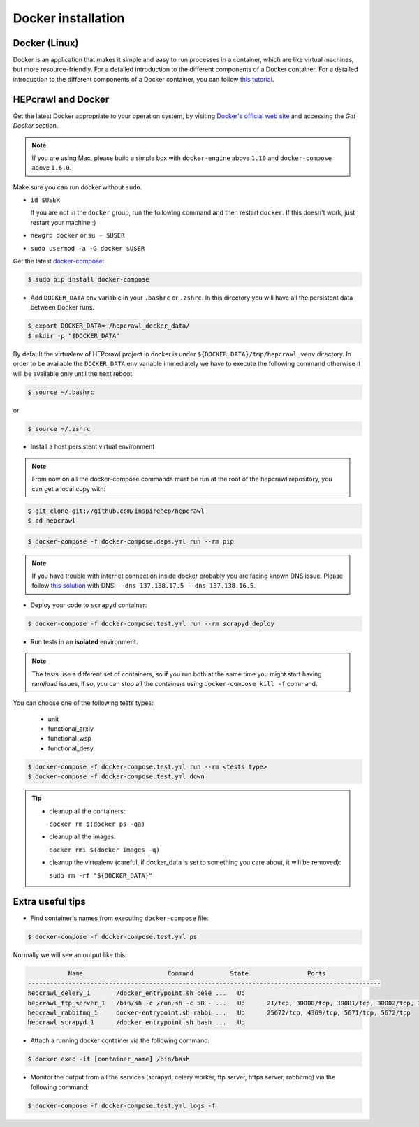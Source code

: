 ..
    This file is part of hepcrawl.
    Copyright (C) 2017 CERN.

    hepcrawl is a free software; you can redistribute it and/or modify it
    under the terms of the Revised BSD License; see LICENSE file for
    more details.


Docker installation
+++++++++++++++++++


Docker (Linux)
##############

Docker is an application that makes it simple and easy to run processes in a container,
which are like virtual machines, but more resource-friendly. For a detailed introduction to the
different components of a Docker container. For a detailed introduction to the different components
of a Docker container, you can follow `this tutorial
<https://www.digitalocean.com/community/tutorials/the-docker-ecosystem-an-introduction-to-common-components>`_.


HEPcrawl and Docker
###################

Get the latest Docker appropriate to your operation system, by visiting `Docker's official web site <https://www.docker.com/>`_ and accessing the
*Get Docker* section.

.. note:: If you are using Mac, please build a simple box with ``docker-engine`` above ``1.10`` and
         ``docker-compose`` above ``1.6.0``.

Make sure you can run docker without ``sudo``.

- ``id $USER``

  If you are not in the ``docker`` group, run the following command and then restart ``docker``. If this doesn't work, just restart your machine :)

- ``newgrp docker`` or ``su - $USER``

- ``sudo usermod -a -G docker $USER``

Get the latest `docker-compose
<https://docs.docker.com/compose/>`_:

.. code-block:: console

   $ sudo pip install docker-compose

- Add ``DOCKER_DATA`` env variable in your ``.bashrc`` or ``.zshrc``. In this directory you will have all the persistent data between Docker runs.

.. code-block:: console

   $ export DOCKER_DATA=~/hepcrawl_docker_data/
   $ mkdir -p "$DOCKER_DATA"

By default the virtualenv of HEPcrawl project in docker is under ``${DOCKER_DATA}/tmp/hepcrawl_venv`` directory. In
order to be available the ``DOCKER_DATA`` env variable immediately we have to execute the following command
otherwise it will be available only until the next reboot.

.. code-block:: console

   $ source ~/.bashrc

or

.. code-block:: console

   $ source ~/.zshrc

- Install a host persistent virtual environment

.. Note::

 From now on all the docker-compose commands must be run at the root of the
 hepcrawl repository, you can get a local copy with:

.. code-block:: console

   $ git clone git://github.com/inspirehep/hepcrawl
   $ cd hepcrawl

.. code-block:: console

   $ docker-compose -f docker-compose.deps.yml run --rm pip

.. note:: If you have trouble with internet connection inside docker probably you are facing known
          DNS issue. Please follow `this solution
          <http://askubuntu.com/questions/475764/docker-io-dns-doesnt-work-its-trying-to-use-8-8-8-8/790778#790778>`_
          with DNS: ``--dns 137.138.17.5 --dns 137.138.16.5``.

- Deploy your code to ``scrapyd`` container:

.. code-block:: console

   $ docker-compose -f docker-compose.test.yml run --rm scrapyd_deploy

- Run tests in an **isolated** environment.

.. Note::

 The tests use a different set of containers, so if you run both at the same time you might
 start having ram/load issues, if so, you can stop all the containers using
 ``docker-compose kill -f`` command.

You can choose one of the following tests types:

  - unit
  - functional_arxiv
  - functional_wsp
  - functional_desy

.. code-block:: console

   $ docker-compose -f docker-compose.test.yml run --rm <tests type>
   $ docker-compose -f docker-compose.test.yml down

.. tip:: - cleanup all the containers:

           ``docker rm $(docker ps -qa)``

         - cleanup all the images:

           ``docker rmi $(docker images -q)``

         - cleanup the virtualenv (careful, if docker_data is set to something you care about, it will be removed):

           ``sudo rm -rf "${DOCKER_DATA}"``


Extra useful tips
#################

- Find container's names from executing ``docker-compose`` file:

.. code-block:: console

   $ docker-compose -f docker-compose.test.yml ps

Normally we will see an output like this:

.. code-block:: console

              Name                       Command          State                Ports
   ------------------------------------------------------------------------------------------------
   hepcrawl_celery_1       /docker_entrypoint.sh cele ...   Up
   hepcrawl_ftp_server_1   /bin/sh -c /run.sh -c 50 - ...   Up      21/tcp, 30000/tcp, 30001/tcp, 30002/tcp, 30003/tcp, 30004/tcp, 30005/tcp, 30006/tcp, 30007/tcp, 30008/tcp, 30009/tcp
   hepcrawl_rabbitmq_1     docker-entrypoint.sh rabbi ...   Up      25672/tcp, 4369/tcp, 5671/tcp, 5672/tcp
   hepcrawl_scrapyd_1      /docker_entrypoint.sh bash ...   Up


- Attach a running docker container via the following command:

.. code-block:: console

   $ docker exec -it [container_name] /bin/bash

- Monitor the output from all the services (scrapyd, celery worker, ftp server, https server, rabbitmq)
  via the following command:

.. code-block:: console

   $ docker-compose -f docker-compose.test.yml logs -f

